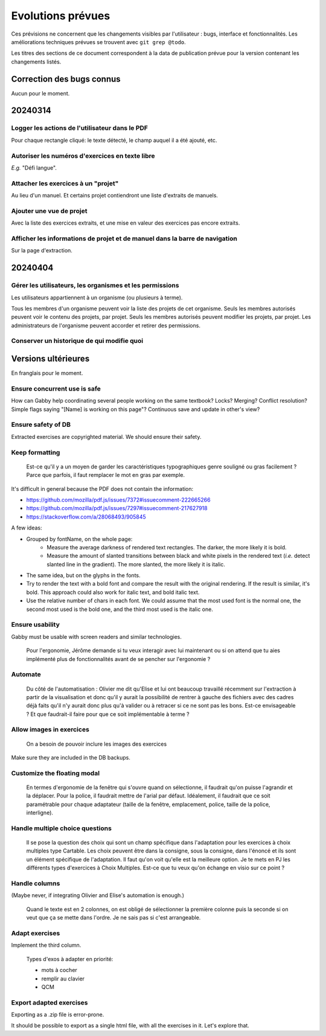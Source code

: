 Evolutions prévues
==================

Ces prévisions ne concernent que les changements visibles par l'utilisateur : bugs, interface et fonctionnalités.
Les améliorations techniques prévues se trouvent avec ``git grep @todo``.

Les titres des sections de ce document correspondent à la data de publication prévue pour la version contenant les changements listés.

Correction des bugs connus
--------------------------

Aucun pour le moment.

20240314
--------

Logger les actions de l'utilisateur dans le PDF
~~~~~~~~~~~~~~~~~~~~~~~~~~~~~~~~~~~~~~~~~~~~~~~

Pour chaque rectangle cliqué: le texte détecté, le champ auquel il a été ajouté, etc.

Autoriser les numéros d'exercices en texte libre
~~~~~~~~~~~~~~~~~~~~~~~~~~~~~~~~~~~~~~~~~~~~~~~~

*E.g.* "Défi langue".

Attacher les exercices à un "projet"
~~~~~~~~~~~~~~~~~~~~~~~~~~~~~~~~~~~~

Au lieu d'un manuel.
Et certains projet contiendront une liste d'extraits de manuels.

Ajouter une vue de projet
~~~~~~~~~~~~~~~~~~~~~~~~~

Avec la liste des exercices extraits, et une mise en valeur des exercices pas encore extraits.

Afficher les informations de projet et de manuel dans la barre de navigation
~~~~~~~~~~~~~~~~~~~~~~~~~~~~~~~~~~~~~~~~~~~~~~~~~~~~~~~~~~~~~~~~~~~~~~~~~~~~

Sur la page d'extraction.

20240404
--------

Gérer les utilisateurs, les organismes et les permissions
~~~~~~~~~~~~~~~~~~~~~~~~~~~~~~~~~~~~~~~~~~~~~~~~~~~~~~~~~

Les utilisateurs appartiennent à un organisme (ou plusieurs à terme).

Tous les membres d'un organisme peuvent voir la liste des projets de cet organisme.
Seuls les membres autorisés peuvent voir le contenu des projets, par projet.
Seuls les membres autorisés peuvent modifier les projets, par projet.
Les administrateurs de l'organisme peuvent accorder et retirer des permissions.

Conserver un historique de qui modifie quoi
~~~~~~~~~~~~~~~~~~~~~~~~~~~~~~~~~~~~~~~~~~~

Versions ultérieures
--------------------

En franglais pour le moment.

Ensure concurrent use is safe
~~~~~~~~~~~~~~~~~~~~~~~~~~~~~

How can Gabby help coordinating several people working on the same textbook? Locks? Merging? Conflict resolution? Simple flags saying "[Name] is working on this page"? Continuous save and update in other's view?

Ensure safety of DB
~~~~~~~~~~~~~~~~~~~

Extracted exercises are copyrighted material. We should ensure their safety.

Keep formatting
~~~~~~~~~~~~~~~

    Est-ce qu'il y a un moyen de garder les caractéristiques typographiques genre souligné ou gras facilement ? Parce que parfois, il faut remplacer le mot en gras par exemple.

It's difficult in general because the PDF does not contain the information:

- https://github.com/mozilla/pdf.js/issues/7372#issuecomment-222665266
- https://github.com/mozilla/pdf.js/issues/7297#issuecomment-217627918
- https://stackoverflow.com/a/28068493/905845

A few ideas:

- Grouped by fontName, on the whole page:
    - Measure the average darkness of rendered text rectangles. The darker, the more likely it is bold.
    - Measure the amount of slanted transitions between black and white pixels in the rendered text (*i.e.* detect slanted line in the gradient). The more slanted, the more likely it is italic.
- The same idea, but on the glyphs in the fonts.
- Try to render the text with a bold font and compare the result with the original rendering. If the result is similar, it's bold. This approach could also work for italic text, and bold italic text.
- Use the relative number of chars in each font. We could assume that the most used font is the normal one, the second most used is the bold one, and the third most used is the italic one.

Ensure usability
~~~~~~~~~~~~~~~~

Gabby must be usable with screen readers and similar technologies.

    Pour l'ergonomie, Jérôme demande si tu veux interagir avec lui maintenant ou si on attend que tu aies implémenté plus de fonctionnalités avant de se pencher sur l'ergonomie ?

Automate
~~~~~~~~

    Du côté de l'automatisation : Olivier me dit qu'Elise et lui ont beaucoup travaillé récemment sur l'extraction à partir de la visualisation et donc qu'il y aurait la possibilité de rentrer à gauche des fichiers avec des cadres déjà faits qu'il n'y aurait donc plus qu'à valider ou à retracer si ce ne sont pas les bons. Est-ce envisageable ? Et que faudrait-il faire pour que ce soit implémentable à terme ?

Allow images in exercices
~~~~~~~~~~~~~~~~~~~~~~~~~

    On a besoin de pouvoir inclure les images des exercices

Make sure they are included in the DB backups.

Customize the floating modal
~~~~~~~~~~~~~~~~~~~~~~~~~~~~

    En termes d'ergonomie de la fenêtre qui s'ouvre quand on sélectionne, il faudrait qu'on puisse l'agrandir et la déplacer. Pour la police, il faudrait mettre de l'arial par défaut. Idéalement, il faudrait que ce soit paramétrable pour chaque adaptateur (taille de la fenêtre, emplacement, police, taille de la police, interligne).

Handle multiple choice questions
~~~~~~~~~~~~~~~~~~~~~~~~~~~~~~~~

    Il se pose la question des choix qui sont un champ spécifique dans l'adaptation pour les exercices à choix multiples type Cartable. Les choix peuvent être dans la consigne, sous la consigne, dans l'énoncé et ils sont un élément spécifique de l'adaptation. Il faut qu'on voit qu'elle est la meilleure option. Je te mets en PJ les différents types d'exercices à Choix Multiples. Est-ce que tu veux qu'on échange en visio sur ce point ?

Handle columns
~~~~~~~~~~~~~~

(Maybe never, if integrating Olivier and Elise's automation is enough.)

    Quand le texte est en 2 colonnes, on est obligé de sélectionner la première colonne puis la seconde si on veut que ça se mette dans l'ordre. Je ne sais pas si c'est arrangeable.

Adapt exercises
~~~~~~~~~~~~~~~

Implement the third column.

    Types d'exos à adapter en priorité:

    - mots à cocher
    - remplir au clavier
    - QCM

Export adapted exercises
~~~~~~~~~~~~~~~~~~~~~~~~

Exporting as a .zip file is error-prone.

It should be possible to export as a single html file, with all the exercises in it. Let's explore that.
